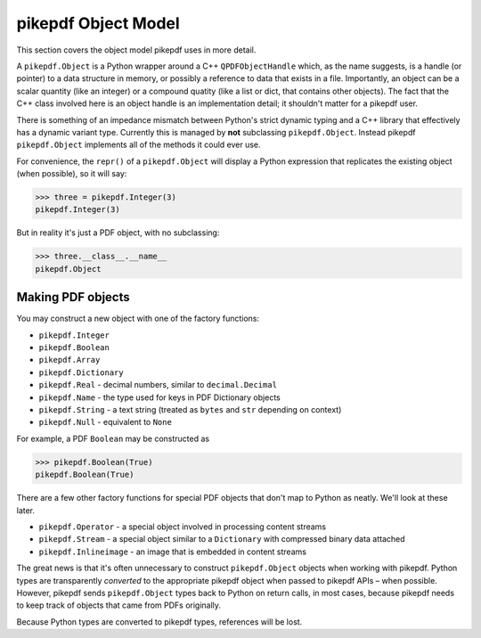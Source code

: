 pikepdf Object Model
********************

This section covers the object model pikepdf uses in more detail.

A ``pikepdf.Object`` is a Python wrapper around a C++ ``QPDFObjectHandle`` which,
as the name suggests, is a handle (or pointer) to a data structure in memory,
or possibly a reference to data that exists in a file. Importantly, an object
can be a scalar quantity (like an integer) or a compound quatity (like a list
or dict, that contains other objects). The fact that the C++ class involved here
is an object handle is an implementation detail; it shouldn't matter for a 
pikepdf user.

There is something of an impedance mismatch between Python's strict dynamic
typing and a C++ library that effectively has a dynamic variant type. Currently
this is managed by **not** subclassing ``pikepdf.Object``. Instead pikepdf
``pikepdf.Object`` implements all of the methods it could ever use.

For convenience, the ``repr()`` of a ``pikepdf.Object`` will display a
Python expression that replicates the existing object (when possible), so it
will say:

.. code-block:: python

    >>> three = pikepdf.Integer(3)
    pikepdf.Integer(3)

But in reality it's just a PDF object, with no subclassing:

.. code-block:: python

    >>> three.__class__.__name__
    pikepdf.Object

Making PDF objects
==================

You may construct a new object with one of the factory functions:

*   ``pikepdf.Integer``
*   ``pikepdf.Boolean``
*   ``pikepdf.Array``
*   ``pikepdf.Dictionary``
*   ``pikepdf.Real`` - decimal numbers, similar to ``decimal.Decimal``
*   ``pikepdf.Name`` - the type used for keys in PDF Dictionary objects
*   ``pikepdf.String`` - a text string 
    (treated as ``bytes`` and ``str`` depending on context)
*   ``pikepdf.Null`` - equivalent to ``None``

For example, a PDF ``Boolean`` may be constructed as 

.. code-block:: python

    >>> pikepdf.Boolean(True)
    pikepdf.Boolean(True)

There are a few other factory functions for special PDF objects that don't
map to Python as neatly. We'll look at these later.

*   ``pikepdf.Operator`` - a special object involved in processing content streams
*   ``pikepdf.Stream`` - a special object similar to a ``Dictionary`` with compressed binary data attached
*   ``pikepdf.Inlineimage`` - an image that is embedded in content streams

The great news is that it's often unnecessary to construct ``pikepdf.Object`` objects
when working with pikepdf. Python types are transparently *converted* to the appropriate
pikepdf object when passed to pikepdf APIs – when possible. However, pikepdf sends 
``pikepdf.Object`` types back to Python on return calls, in most cases, because
pikepdf needs to keep track of objects that came from PDFs originally.

Because Python types are converted to pikepdf types, references will be lost.


